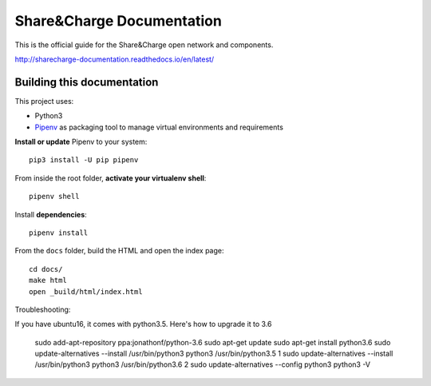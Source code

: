 ==========================
Share&Charge Documentation
==========================

This is the official guide for the Share&Charge open network and components.

http://sharecharge-documentation.readthedocs.io/en/latest/

Building this documentation
===========================

This project uses:

* Python3
* Pipenv_ as packaging tool to manage virtual environments and requirements

.. _Pipenv: http://docs.pipenv.org/en/latest/

**Install or update** Pipenv to your system::

   pip3 install -U pip pipenv

From inside the root folder, **activate your virtualenv shell**::

   pipenv shell

Install **dependencies**::

   pipenv install

From the ``docs`` folder, build the HTML and open the index page::

   cd docs/
   make html
   open _build/html/index.html

Troubleshooting:

If you have ubuntu16, it comes with python3.5. Here's how to upgrade it to 3.6

   sudo add-apt-repository ppa:jonathonf/python-3.6
   sudo apt-get update
   sudo apt-get install python3.6
   sudo update-alternatives --install /usr/bin/python3 python3 /usr/bin/python3.5 1
   sudo update-alternatives --install /usr/bin/python3 python3 /usr/bin/python3.6 2
   sudo update-alternatives --config python3
   python3 -V
